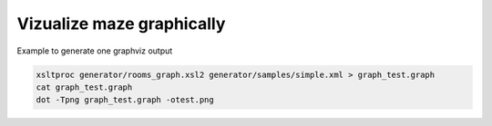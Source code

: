 
Vizualize maze graphically
==========================

Example to generate one graphviz output


.. code-block:: shell

    xsltproc generator/rooms_graph.xsl2 generator/samples/simple.xml > graph_test.graph 
    cat graph_test.graph 
    dot -Tpng graph_test.graph -otest.png



